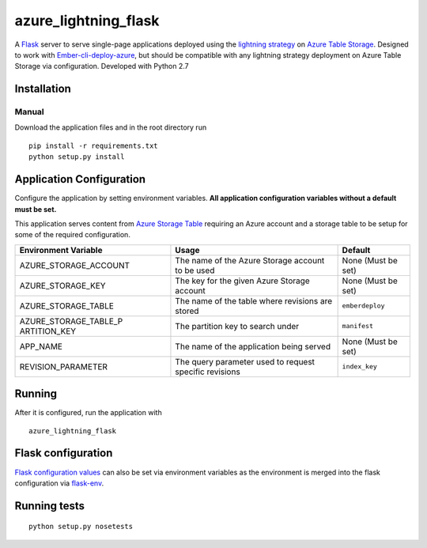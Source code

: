 azure_lightning_flask
=====================

A `Flask`_ server to serve single-page applications deployed using the
`lightning strategy`_ on `Azure Table Storage`_. Designed to work with
`Ember-cli-deploy-azure`_, but should be compatible with any lightning
strategy deployment on Azure Table Storage via configuration. Developed
with Python 2.7

Installation
------------

Manual
~~~~~~

Download the application files and in the root directory run

::

    pip install -r requirements.txt
    python setup.py install

Application Configuration
-------------------------

Configure the application by setting environment variables. **All
application configuration variables without a default must be set.**

This application serves content from `Azure Storage Table`_ requiring an
Azure account and a storage table to be setup for some of the required
configuration.

+-----------------------+-----------------------+-----------------------+
| Environment Variable  | Usage                 | Default               |
+=======================+=======================+=======================+
| AZURE_STORAGE_ACCOUNT | The name of the Azure | None (Must be set)    |
|                       | Storage account to be |                       |
|                       | used                  |                       |
+-----------------------+-----------------------+-----------------------+
| AZURE_STORAGE_KEY     | The key for the given | None (Must be set)    |
|                       | Azure Storage account |                       |
+-----------------------+-----------------------+-----------------------+
| AZURE_STORAGE_TABLE   | The name of the table | ``emberdeploy``       |
|                       | where revisions are   |                       |
|                       | stored                |                       |
+-----------------------+-----------------------+-----------------------+
| AZURE_STORAGE_TABLE_P | The partition key to  | ``manifest``          |
| ARTITION_KEY          | search under          |                       |
+-----------------------+-----------------------+-----------------------+
| APP_NAME              | The name of the       | None (Must be set)    |
|                       | application being     |                       |
|                       | served                |                       |
+-----------------------+-----------------------+-----------------------+
| REVISION_PARAMETER    | The query parameter   | ``index_key``         |
|                       | used to request       |                       |
|                       | specific revisions    |                       |
+-----------------------+-----------------------+-----------------------+

Running
-------

After it is configured, run the application with

::

    azure_lightning_flask

Flask configuration
-------------------

`Flask configuration values`_ can also be set via environment variables
as the environment is merged into the flask configuration via
`flask-env`_.

Running tests
-------------

::

    python setup.py nosetests

.. _Flask: http://flask.pocoo.org/
.. _lightning strategy: http://ember-cli-deploy.com/docs/v1.0.x/the-lightning-strategy/
.. _Azure Table Storage: https://azure.microsoft.com/en-us/services/storage/tables/
.. _Ember-cli-deploy-azure: https://github.com/duizendnegen/ember-cli-deploy-azure
.. _Azure Storage Table: https://azure.microsoft.com/en-us/services/storage/tables/
.. _Flask configuration values: http://flask.pocoo.org/docs/0.12/config/#builtin-configuration-values
.. _flask-env: https://github.com/brettlangdon/flask-env